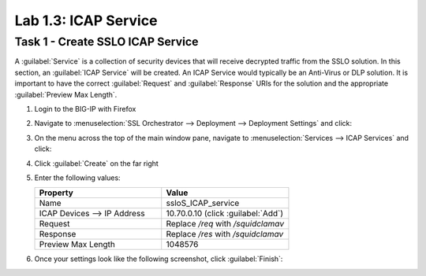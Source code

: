 Lab 1.3: ICAP Service
---------------------

Task 1 - Create SSLO ICAP Service
~~~~~~~~~~~~~~~~~~~~~~~~~~~~~~~~~

A :guilabel:`Service` is a collection of security devices that will
receive decrypted traffic from the SSLO solution. In this section, an
:guilabel:`ICAP Service` will be created. An ICAP Service would
typically be an Anti-Virus or DLP solution. It is important to have the
correct :guilabel:`Request` and :guilabel:`Response` URIs for the
solution and the appropriate :guilabel:`Preview Max Length`.

1. Login to the BIG-IP with Firefox

2. Navigate to :menuselection:`SSL Orchestrator --> Deployment --> Deployment Settings` and
   click:

   |image4|

3. On the menu across the top of the main window pane, navigate to :menuselection:`Services --> ICAP Services` and click:

   |image12|

4. Click :guilabel:`Create` on the far right

   |image13|

5. Enter the following values:

   .. list-table::
      :widths: 50 50
      :header-rows: 1


      * - **Property**
        - **Value**
      * - Name
        - ssloS_ICAP_service
      * - ICAP Devices --> IP Address
        - 10.70.0.10 (click :guilabel:`Add`)
      * - Request
        - Replace `/req` with `/squidclamav`
      * - Response
        - Replace `/res` with `/squidclamav`
      * - Preview Max Length
        - 1048576

6. Once your settings look like the following screenshot, click :guilabel:`Finish`:

   |image14|

.. |image4| image:: ../images/image4.png
.. |image12| image:: ../images/image12.png
   :width: 4.37963in
   :height: 1.57358in
.. |image13| image:: ../images/image13.png
   :width: 4.62963in
   :height: 1.04661in
.. |image14| image:: ../images/image14.png
   :width: 4.37037in
   :height: 4.58515in

